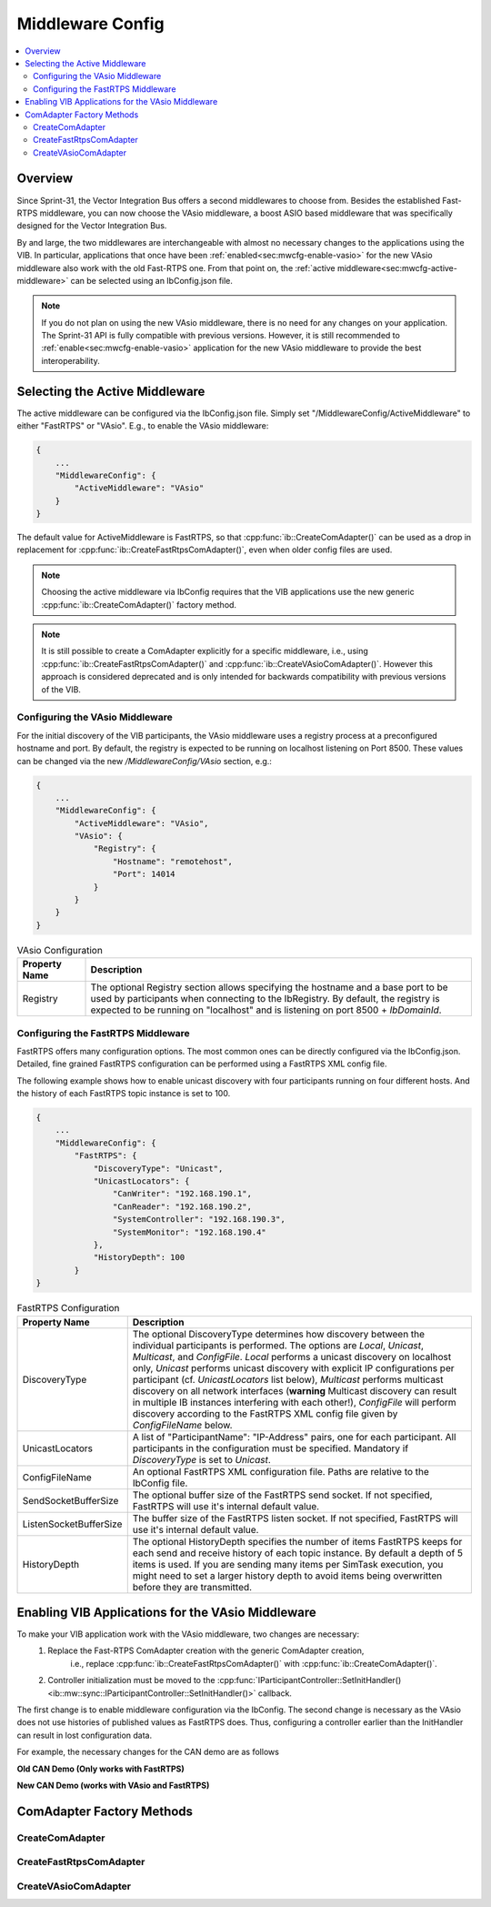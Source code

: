 ===================================================
Middleware Config
===================================================

.. contents:: :local:
   :depth: 3

Overview
--------------------

Since Sprint-31, the Vector Integration Bus offers a second middlewares to choose
from. Besides the established Fast-RTPS middleware, you can now choose the VAsio
middleware, a boost ASIO based middleware that was specifically designed for the Vector
Integration Bus.

By and large, the two middlewares are interchangeable with almost no necessary changes to
the applications using the VIB. In particular, applications that once have been
:ref:`enabled<sec:mwcfg-enable-vasio>` for the new VAsio middleware also work with the old
Fast-RTPS one. From that point on, the :ref:`active middleware<sec:mwcfg-active-middleware>` can
be selected using an IbConfig.json file.

.. admonition:: Note

    If you do not plan on using the new VAsio middleware, there is no need for any changes
    on your application. The Sprint-31 API is fully compatible with previous
    versions. However, it is still recommended to :ref:`enable<sec:mwcfg-enable-vasio>`
    application for the new VAsio middleware to provide the best interoperability.


.. _sec:mwcfg-active-middleware:

Selecting the Active Middleware
----------------------------------------

The active middleware can be configured via the IbConfig.json file. Simply set
"/MiddlewareConfig/ActiveMiddleware" to either "FastRTPS" or "VAsio". E.g., to enable the
VAsio middleware:

.. code-block:: javascript

    {
        ...
        "MiddlewareConfig": {
            "ActiveMiddleware": "VAsio"
        }
    }

The default value for ActiveMiddleware is FastRTPS, so that
:cpp:func:`ib::CreateComAdapter()` can be used as a drop in replacement for
:cpp:func:`ib::CreateFastRtpsComAdapter()`, even when older config files are used.

.. admonition:: Note

    Choosing the active middleware via IbConfig requires that the VIB applications use the
    new generic :cpp:func:`ib::CreateComAdapter()` factory method.

.. admonition:: Note

    It is still possible to create a ComAdapter explicitly for a specific middleware,
    i.e., using :cpp:func:`ib::CreateFastRtpsComAdapter()` and
    :cpp:func:`ib::CreateVAsioComAdapter()`. However this approach is considered
    deprecated and is only intended for backwards compatibility with previous versions of
    the VIB.


.. _sec:mwcfg-vasio:

Configuring the VAsio Middleware
~~~~~~~~~~~~~~~~~~~~~~~~~~~~~~~~~~~~~~~~

For the initial discovery of the VIB participants, the VAsio middleware uses a registry
process at a preconfigured hostname and port. By default, the registry is expected to be
running on localhost listening on Port 8500. These values can be changed via the new
*/MiddlewareConfig/VAsio* section, e.g.:


.. code-block:: javascript

    {
        ...
        "MiddlewareConfig": {
            "ActiveMiddleware": "VAsio",
            "VAsio": {
                "Registry": {
                    "Hostname": "remotehost",
                    "Port": 14014
                }
            }
        }
    }

.. list-table:: VAsio Configuration
   :widths: 15 85
   :header-rows: 1

   * - Property Name
     - Description

   * - Registry
     - The optional Registry section allows specifying the hostname and a base
       port to be used by participants when connecting to the IbRegistry. By
       default, the registry is expected to be running on "localhost" and is
       listening on port 8500 + *IbDomainId*.

    
Configuring the FastRTPS Middleware
~~~~~~~~~~~~~~~~~~~~~~~~~~~~~~~~~~~~~~~~

FastRTPS offers many configuration options. The most common ones can be directly
configured via the IbConfig.json. Detailed, fine grained FastRTPS configuration
can be performed using a FastRTPS XML config file.

The following example shows how to enable unicast discovery with four
participants running on four different hosts. And the history of each FastRTPS
topic instance is set to 100.

.. code-block:: javascript

    {
        ...
        "MiddlewareConfig": {
            "FastRTPS": {
                "DiscoveryType": "Unicast",
                "UnicastLocators": {
                    "CanWriter": "192.168.190.1",
                    "CanReader": "192.168.190.2",
                    "SystemController": "192.168.190.3",
                    "SystemMonitor": "192.168.190.4"
                },
                "HistoryDepth": 100
            }
    }


.. list-table:: FastRTPS Configuration
   :widths: 15 85
   :header-rows: 1

   * - Property Name
     - Description

   * - DiscoveryType
     - The optional DiscoveryType determines how discovery between the
       individual participants is performed. The options are *Local*, *Unicast*,
       *Multicast*, and *ConfigFile*. *Local* performs a unicast discovery on
       localhost only, *Unicast* performs unicast discovery with explicit IP
       configurations per participant (cf. *UnicastLocators* list below),
       *Multicast* performs multicast discovery on all network interfaces
       (**warning** Multicast discovery can result in multiple IB instances
       interfering with each other!), *ConfigFile* will perform discovery
       according to the FastRTPS XML config file given by *ConfigFileName*
       below.

   * - UnicastLocators
     - A list of "ParticipantName": "IP-Address" pairs, one for each
       participant. All participants in the configuration must be
       specified. Mandatory if *DiscoveryType* is set to *Unicast*.

   * - ConfigFileName
     - An optional FastRTPS XML configuration file. Paths are relative to the
       IbConfig file.

   * - SendSocketBufferSize
     - The optional buffer size of the FastRTPS send socket. If not specified,
       FastRTPS will use it's internal default value.
   * - ListenSocketBufferSize
     - The buffer size of the FastRTPS listen socket. If not specified,
       FastRTPS will use it's internal default value.
   * - HistoryDepth
     - The optional HistoryDepth specifies the number of items FastRTPS keeps
       for each send and receive history of each topic instance. By default a
       depth of 5 items is used. If you are sending many items per SimTask
       execution, you might need to set a larger history depth to avoid items
       being overwritten before they are transmitted.


.. _sec:mwcfg-enable-vasio:

Enabling VIB Applications for the VAsio Middleware
------------------------------------------------------------

To make your VIB application work with the VAsio middleware, two changes are necessary:
    1. Replace the Fast-RTPS ComAdapter creation with the generic ComAdapter creation,
        i.e., replace :cpp:func:`ib::CreateFastRtpsComAdapter()` with
        :cpp:func:`ib::CreateComAdapter()`.
    2. Controller initialization must be moved to the
       :cpp:func:`IParticipantController::SetInitHandler()<ib::mw::sync::IParticipantController::SetInitHandler()>` callback.

The first change is to enable middleware configuration via the IbConfig. The second change
is necessary as the VAsio does not use histories of published values as FastRTPS
does. Thus, configuring a controller earlier than the InitHandler can result in lost
configuration data.

For example, the necessary changes for the CAN demo are as follows


**Old CAN Demo (Only works with FastRTPS)**

.. code-block:: cpp
    :emphasize-lines: 1,6,7

    auto comAdapter = ib::CreateFastRtpsComAdapter(ibConfig, participantName, domainId);
    auto* canController = comAdapter->CreateCanController("CAN1");
    
    canController->RegisterTransmitStatusHandler(&AckCallback);
    canController->RegisterReceiveMessageHandler(&ReceiveMessage);
    canController->SetBaudRate(10000, 1000000);
    canController->Start();
    
    // Set an Init Handler
    participantController->SetInitHandler([&participantName](auto initCmd) {
    
        std::cout << "Initializing " << participantName << std::endl;
    
    });
                
**New CAN Demo (works with VAsio and FastRTPS)**

.. code-block:: cpp
    :emphasize-lines: 1,11,12

    auto comAdapter = ib::CreateComAdapter(ibConfig, participantName, domainId);
    auto* canController = comAdapter->CreateCanController("CAN1");
    
    canController->RegisterTransmitStatusHandler(&AckCallback);
    canController->RegisterReceiveMessageHandler(&ReceiveMessage);
    
    // Set an Init Handler
    participantController->SetInitHandler([canController, &participantName](auto initCmd) {
    
        std::cout << "Initializing " << participantName << std::endl;
        canController->SetBaudRate(10000, 1000000);
        canController->Start();
    
    });

.. _sec:comadapter-api:

ComAdapter Factory Methods
----------------------------------------

CreateComAdapter
~~~~~~~~~~~~~~~~~~~~~~~~~~~~~~~~~~~~~~~~
.. doxygenfunction:: ib::CreateComAdapter


CreateFastRtpsComAdapter
~~~~~~~~~~~~~~~~~~~~~~~~~~~~~~~~~~~~~~~~
.. doxygenfunction:: ib::CreateFastRtpsComAdapter

CreateVAsioComAdapter
~~~~~~~~~~~~~~~~~~~~~~~~~~~~~~~~~~~~~~~~

.. doxygenfunction:: ib::CreateVAsioComAdapter
